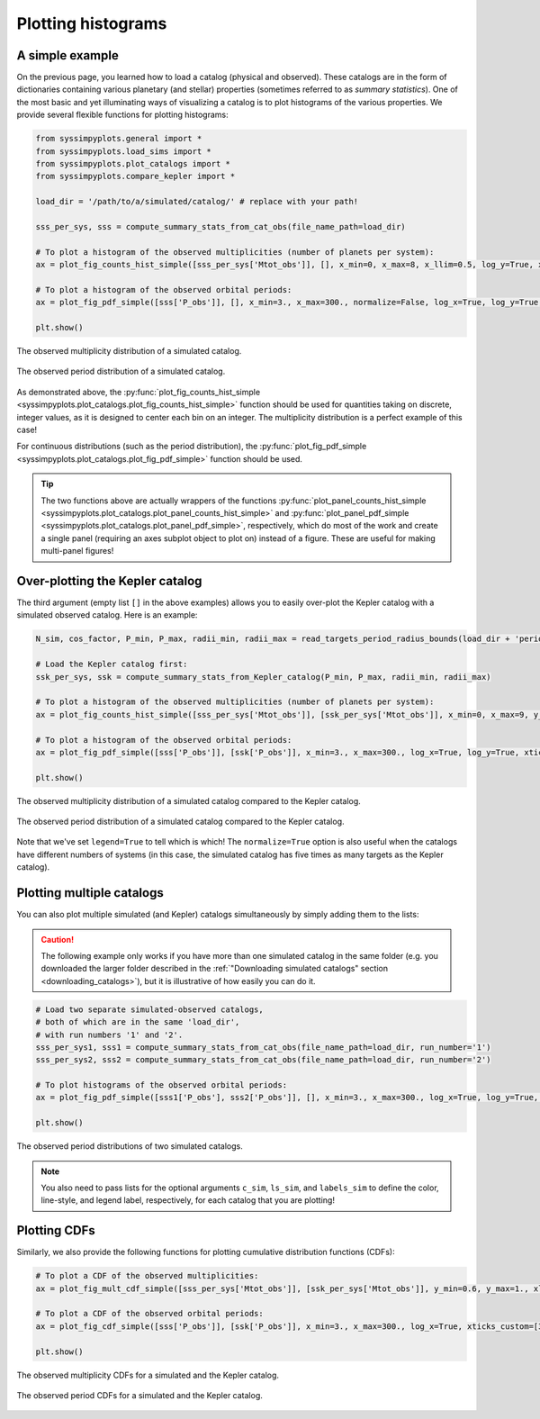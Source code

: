 Plotting histograms
===================


A simple example
----------------

On the previous page, you learned how to load a catalog (physical and observed). These catalogs are in the form of dictionaries containing various planetary (and stellar) properties (sometimes referred to as *summary statistics*). One of the most basic and yet illuminating ways of visualizing a catalog is to plot histograms of the various properties. We provide several flexible functions for plotting histograms:

.. code-block:: python

   from syssimpyplots.general import *
   from syssimpyplots.load_sims import *
   from syssimpyplots.plot_catalogs import *
   from syssimpyplots.compare_kepler import *

   load_dir = '/path/to/a/simulated/catalog/' # replace with your path!

   sss_per_sys, sss = compute_summary_stats_from_cat_obs(file_name_path=load_dir)

   # To plot a histogram of the observed multiplicities (number of planets per system):
   ax = plot_fig_counts_hist_simple([sss_per_sys['Mtot_obs']], [], x_min=0, x_max=8, x_llim=0.5, log_y=True, xlabel_text='Observed multiplicity', ylabel_text='Number of systems')

   # To plot a histogram of the observed orbital periods:
   ax = plot_fig_pdf_simple([sss['P_obs']], [], x_min=3., x_max=300., normalize=False, log_x=True, log_y=True, xticks_custom=[3,10,30,100,300], xlabel_text=r'$P$ (days)', ylabel_text='Number of planets')

   plt.show()

.. figure:: images/example_hist_mult.png
   :scale: 50 %
   :alt: Example of observed multiplicity distribution
   :align: center

   The observed multiplicity distribution of a simulated catalog.

.. figure:: images/example_hist_periods.png
   :scale: 50 %
   :alt: Example of observed period distribution
   :align: center

   The observed period distribution of a simulated catalog.

As demonstrated above, the :py:func:`plot_fig_counts_hist_simple <syssimpyplots.plot_catalogs.plot_fig_counts_hist_simple>` function should be used for quantities taking on discrete, integer values, as it is designed to center each bin on an integer. The multiplicity distribution is a perfect example of this case!

For continuous distributions (such as the period distribution), the :py:func:`plot_fig_pdf_simple <syssimpyplots.plot_catalogs.plot_fig_pdf_simple>` function should be used.

.. tip::

   The two functions above are actually wrappers of the functions :py:func:`plot_panel_counts_hist_simple <syssimpyplots.plot_catalogs.plot_panel_counts_hist_simple>` and :py:func:`plot_panel_pdf_simple <syssimpyplots.plot_catalogs.plot_panel_pdf_simple>`, respectively, which do most of the work and create a single panel (requiring an axes subplot object to plot on) instead of a figure. These are useful for making multi-panel figures!


Over-plotting the Kepler catalog
--------------------------------

The third argument (empty list ``[]`` in the above examples) allows you to easily over-plot the Kepler catalog with a simulated observed catalog. Here is an example:

.. code-block:: python

   N_sim, cos_factor, P_min, P_max, radii_min, radii_max = read_targets_period_radius_bounds(load_dir + 'periods.out')

   # Load the Kepler catalog first:
   ssk_per_sys, ssk = compute_summary_stats_from_Kepler_catalog(P_min, P_max, radii_min, radii_max)

   # To plot a histogram of the observed multiplicities (number of planets per system):
   ax = plot_fig_counts_hist_simple([sss_per_sys['Mtot_obs']], [ssk_per_sys['Mtot_obs']], x_min=0, x_max=9, y_max=1, x_llim=0.5, normalize=True, log_y=True, xlabel_text='Observed multiplicity', ylabel_text='Fraction', legend=True)

   # To plot a histogram of the observed orbital periods:
   ax = plot_fig_pdf_simple([sss['P_obs']], [ssk['P_obs']], x_min=3., x_max=300., log_x=True, log_y=True, xticks_custom=[3,10,30,100,300], xlabel_text=r'$P$ (days)', legend=True)

   plt.show()

.. figure:: images/example_hist_mult_with_Kep.png
   :scale: 50 %
   :alt: Simulated and Kepler multiplicity distributions
   :align: center

   The observed multiplicity distribution of a simulated catalog compared to the Kepler catalog.

.. figure:: images/example_hist_periods_with_Kep.png
   :scale: 50 %
   :alt: Simulated and Kepler period distributions
   :align: center

   The observed period distribution of a simulated catalog compared to the Kepler catalog.

Note that we've set ``legend=True`` to tell which is which! The ``normalize=True`` option is also useful when the catalogs have different numbers of systems (in this case, the simulated catalog has five times as many targets as the Kepler catalog).


Plotting multiple catalogs
--------------------------

You can also plot multiple simulated (and Kepler) catalogs simultaneously by simply adding them to the lists:

.. caution::

   The following example only works if you have more than one simulated catalog in the same folder (e.g. you downloaded the larger folder described in the :ref:`"Downloading simulated catalogs" section <downloading_catalogs>`), but it is illustrative of how easily you can do it.

.. code-block:: python

   # Load two separate simulated-observed catalogs,
   # both of which are in the same 'load_dir',
   # with run numbers '1' and '2'.
   sss_per_sys1, sss1 = compute_summary_stats_from_cat_obs(file_name_path=load_dir, run_number='1')
   sss_per_sys2, sss2 = compute_summary_stats_from_cat_obs(file_name_path=load_dir, run_number='2')

   # To plot histograms of the observed orbital periods:
   ax = plot_fig_pdf_simple([sss1['P_obs'], sss2['P_obs']], [], x_min=3., x_max=300., log_x=True, log_y=True, c_sim=['k','r'], ls_sim=['-','-'], labels_sim=['Catalog 1', 'Catalog 2'], xticks_custom=[3,10,30,100,300], xlabel_text=r'$P$ (days)', legend=True)

   plt.show()

.. figure:: images/example_hist_periods_multiple.png
   :scale: 50 %
   :alt: Multiple simulated period distributions
   :align: center

   The observed period distributions of two simulated catalogs.

.. note::

   You also need to pass lists for the optional arguments ``c_sim``, ``ls_sim``, and ``labels_sim`` to define the color, line-style, and legend label, respectively, for each catalog that you are plotting!


Plotting CDFs
-------------

Similarly, we also provide the following functions for plotting cumulative distribution functions (CDFs):

.. code-block:: python

   # To plot a CDF of the observed multiplicities:
   ax = plot_fig_mult_cdf_simple([sss_per_sys['Mtot_obs']], [ssk_per_sys['Mtot_obs']], y_min=0.6, y_max=1., xlabel_text='Observed planets per system', legend=True)

   # To plot a CDF of the observed orbital periods:
   ax = plot_fig_cdf_simple([sss['P_obs']], [ssk['P_obs']], x_min=3., x_max=300., log_x=True, xticks_custom=[3,10,30,100,300], xlabel_text=r'$P$ (days)', legend=True)

   plt.show()

.. figure:: images/example_cdf_mult_with_Kep.png
   :scale: 50 %
   :alt: Simulated and Kepler multiplicity CDFs
   :align: center

   The observed multiplicity CDFs for a simulated and the Kepler catalog.

.. figure:: images/example_cdf_periods_with_Kep.png
   :scale: 50 %
   :alt: Simulated and Kepler period CDFs
   :align: center

   The observed period CDFs for a simulated and the Kepler catalog.
